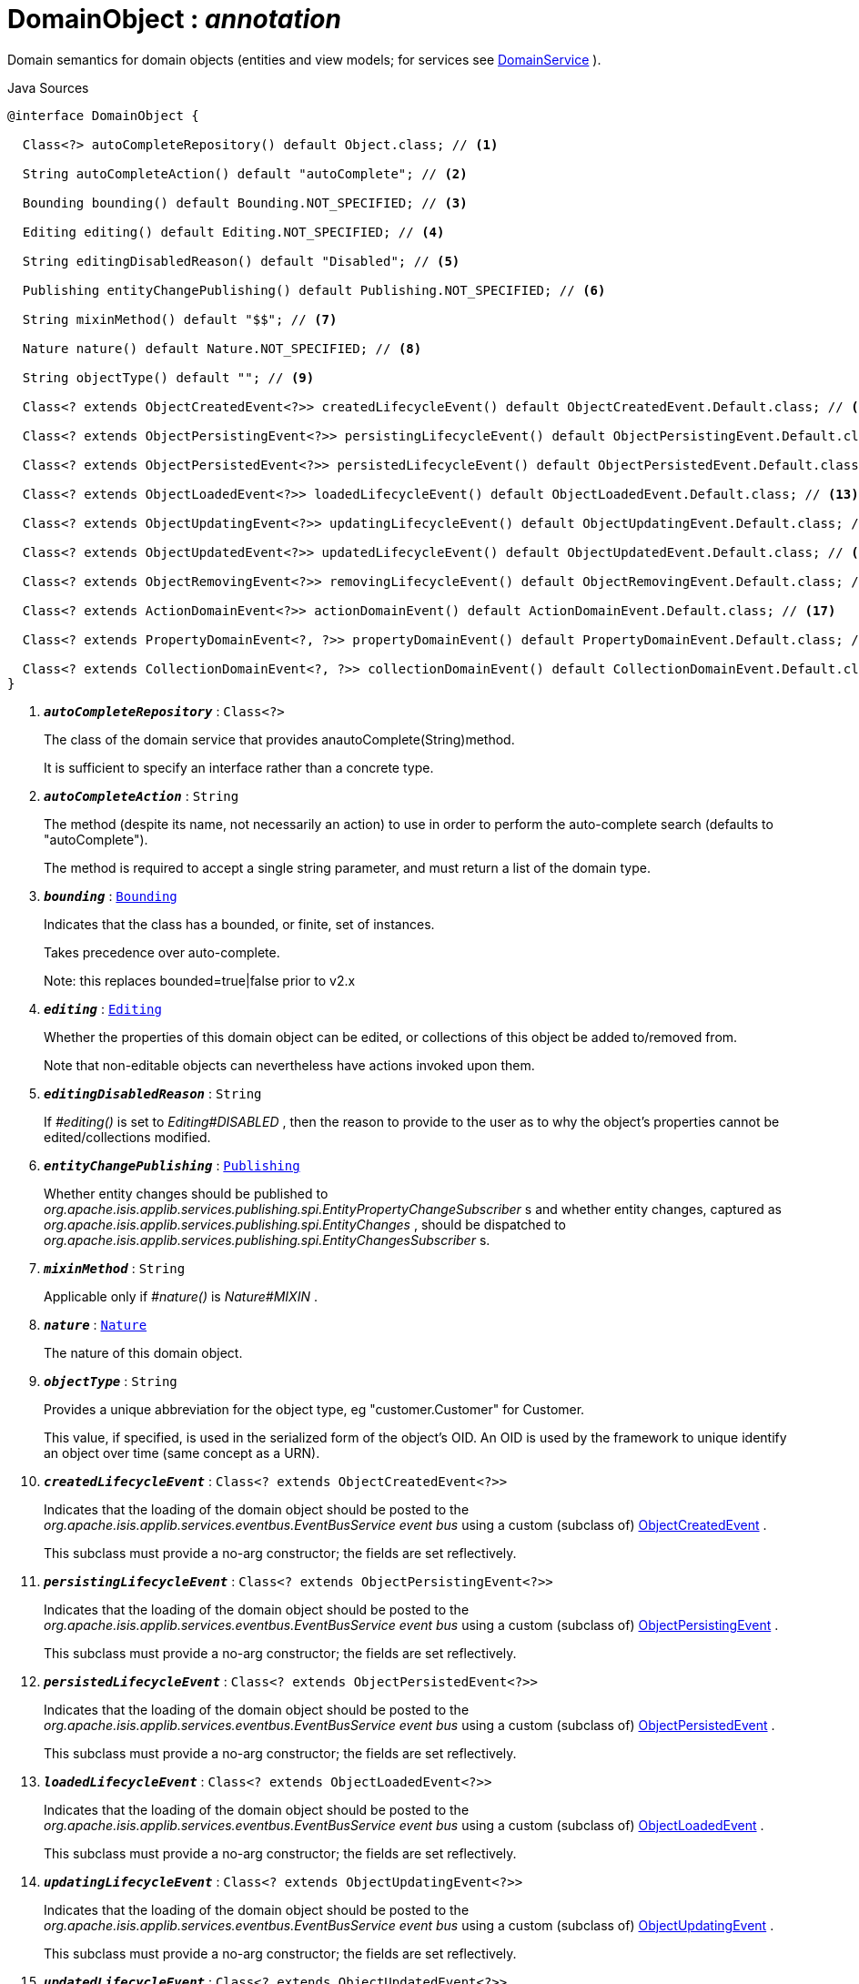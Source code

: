 = DomainObject : _annotation_
:Notice: Licensed to the Apache Software Foundation (ASF) under one or more contributor license agreements. See the NOTICE file distributed with this work for additional information regarding copyright ownership. The ASF licenses this file to you under the Apache License, Version 2.0 (the "License"); you may not use this file except in compliance with the License. You may obtain a copy of the License at. http://www.apache.org/licenses/LICENSE-2.0 . Unless required by applicable law or agreed to in writing, software distributed under the License is distributed on an "AS IS" BASIS, WITHOUT WARRANTIES OR  CONDITIONS OF ANY KIND, either express or implied. See the License for the specific language governing permissions and limitations under the License.

Domain semantics for domain objects (entities and view models; for services see xref:system:generated:index/applib/annotation/DomainService.adoc[DomainService] ).

.Java Sources
[source,java]
----
@interface DomainObject {

  Class<?> autoCompleteRepository() default Object.class; // <.>

  String autoCompleteAction() default "autoComplete"; // <.>

  Bounding bounding() default Bounding.NOT_SPECIFIED; // <.>

  Editing editing() default Editing.NOT_SPECIFIED; // <.>

  String editingDisabledReason() default "Disabled"; // <.>

  Publishing entityChangePublishing() default Publishing.NOT_SPECIFIED; // <.>

  String mixinMethod() default "$$"; // <.>

  Nature nature() default Nature.NOT_SPECIFIED; // <.>

  String objectType() default ""; // <.>

  Class<? extends ObjectCreatedEvent<?>> createdLifecycleEvent() default ObjectCreatedEvent.Default.class; // <.>

  Class<? extends ObjectPersistingEvent<?>> persistingLifecycleEvent() default ObjectPersistingEvent.Default.class; // <.>

  Class<? extends ObjectPersistedEvent<?>> persistedLifecycleEvent() default ObjectPersistedEvent.Default.class; // <.>

  Class<? extends ObjectLoadedEvent<?>> loadedLifecycleEvent() default ObjectLoadedEvent.Default.class; // <.>

  Class<? extends ObjectUpdatingEvent<?>> updatingLifecycleEvent() default ObjectUpdatingEvent.Default.class; // <.>

  Class<? extends ObjectUpdatedEvent<?>> updatedLifecycleEvent() default ObjectUpdatedEvent.Default.class; // <.>

  Class<? extends ObjectRemovingEvent<?>> removingLifecycleEvent() default ObjectRemovingEvent.Default.class; // <.>

  Class<? extends ActionDomainEvent<?>> actionDomainEvent() default ActionDomainEvent.Default.class; // <.>

  Class<? extends PropertyDomainEvent<?, ?>> propertyDomainEvent() default PropertyDomainEvent.Default.class; // <.>

  Class<? extends CollectionDomainEvent<?, ?>> collectionDomainEvent() default CollectionDomainEvent.Default.class; // <.>
}
----

<.> `[teal]#*_autoCompleteRepository_*#` : `Class<?>`
+
--
The class of the domain service that provides anautoComplete(String)method.

It is sufficient to specify an interface rather than a concrete type.
--
<.> `[teal]#*_autoCompleteAction_*#` : `String`
+
--
The method (despite its name, not necessarily an action) to use in order to perform the auto-complete search (defaults to "autoComplete").

The method is required to accept a single string parameter, and must return a list of the domain type.
--
<.> `[teal]#*_bounding_*#` : `xref:system:generated:index/applib/annotation/Bounding.adoc[Bounding]`
+
--
Indicates that the class has a bounded, or finite, set of instances.

Takes precedence over auto-complete.

Note: this replaces bounded=true|false prior to v2.x
--
<.> `[teal]#*_editing_*#` : `xref:system:generated:index/applib/annotation/Editing.adoc[Editing]`
+
--
Whether the properties of this domain object can be edited, or collections of this object be added to/removed from.

Note that non-editable objects can nevertheless have actions invoked upon them.
--
<.> `[teal]#*_editingDisabledReason_*#` : `String`
+
--
If _#editing()_ is set to _Editing#DISABLED_ , then the reason to provide to the user as to why the object's properties cannot be edited/collections modified.
--
<.> `[teal]#*_entityChangePublishing_*#` : `xref:system:generated:index/applib/annotation/Publishing.adoc[Publishing]`
+
--
Whether entity changes should be published to _org.apache.isis.applib.services.publishing.spi.EntityPropertyChangeSubscriber_ s and whether entity changes, captured as _org.apache.isis.applib.services.publishing.spi.EntityChanges_ , should be dispatched to _org.apache.isis.applib.services.publishing.spi.EntityChangesSubscriber_ s.
--
<.> `[teal]#*_mixinMethod_*#` : `String`
+
--
Applicable only if _#nature()_ is _Nature#MIXIN_ .
--
<.> `[teal]#*_nature_*#` : `xref:system:generated:index/applib/annotation/Nature.adoc[Nature]`
+
--
The nature of this domain object.
--
<.> `[teal]#*_objectType_*#` : `String`
+
--
Provides a unique abbreviation for the object type, eg "customer.Customer" for Customer.

This value, if specified, is used in the serialized form of the object's OID. An OID is used by the framework to unique identify an object over time (same concept as a URN).
--
<.> `[teal]#*_createdLifecycleEvent_*#` : `Class<? extends ObjectCreatedEvent<?>>`
+
--
Indicates that the loading of the domain object should be posted to the _org.apache.isis.applib.services.eventbus.EventBusService event bus_ using a custom (subclass of) xref:system:generated:index/applib/events/lifecycle/ObjectCreatedEvent.adoc[ObjectCreatedEvent] .

This subclass must provide a no-arg constructor; the fields are set reflectively.
--
<.> `[teal]#*_persistingLifecycleEvent_*#` : `Class<? extends ObjectPersistingEvent<?>>`
+
--
Indicates that the loading of the domain object should be posted to the _org.apache.isis.applib.services.eventbus.EventBusService event bus_ using a custom (subclass of) xref:system:generated:index/applib/events/lifecycle/ObjectPersistingEvent.adoc[ObjectPersistingEvent] .

This subclass must provide a no-arg constructor; the fields are set reflectively.
--
<.> `[teal]#*_persistedLifecycleEvent_*#` : `Class<? extends ObjectPersistedEvent<?>>`
+
--
Indicates that the loading of the domain object should be posted to the _org.apache.isis.applib.services.eventbus.EventBusService event bus_ using a custom (subclass of) xref:system:generated:index/applib/events/lifecycle/ObjectPersistedEvent.adoc[ObjectPersistedEvent] .

This subclass must provide a no-arg constructor; the fields are set reflectively.
--
<.> `[teal]#*_loadedLifecycleEvent_*#` : `Class<? extends ObjectLoadedEvent<?>>`
+
--
Indicates that the loading of the domain object should be posted to the _org.apache.isis.applib.services.eventbus.EventBusService event bus_ using a custom (subclass of) xref:system:generated:index/applib/events/lifecycle/ObjectLoadedEvent.adoc[ObjectLoadedEvent] .

This subclass must provide a no-arg constructor; the fields are set reflectively.
--
<.> `[teal]#*_updatingLifecycleEvent_*#` : `Class<? extends ObjectUpdatingEvent<?>>`
+
--
Indicates that the loading of the domain object should be posted to the _org.apache.isis.applib.services.eventbus.EventBusService event bus_ using a custom (subclass of) xref:system:generated:index/applib/events/lifecycle/ObjectUpdatingEvent.adoc[ObjectUpdatingEvent] .

This subclass must provide a no-arg constructor; the fields are set reflectively.
--
<.> `[teal]#*_updatedLifecycleEvent_*#` : `Class<? extends ObjectUpdatedEvent<?>>`
+
--
Indicates that the loading of the domain object should be posted to the _org.apache.isis.applib.services.eventbus.EventBusService event bus_ using a custom (subclass of) xref:system:generated:index/applib/events/lifecycle/ObjectUpdatedEvent.adoc[ObjectUpdatedEvent] .

This subclass must provide a no-arg constructor; the fields are set reflectively.
--
<.> `[teal]#*_removingLifecycleEvent_*#` : `Class<? extends ObjectRemovingEvent<?>>`
+
--
Indicates that the loading of the domain object should be posted to the _org.apache.isis.applib.services.eventbus.EventBusService event bus_ using a custom (subclass of) xref:system:generated:index/applib/events/lifecycle/ObjectRemovingEvent.adoc[ObjectRemovingEvent] .

This subclass must provide a no-arg constructor; the fields are set reflectively.
--
<.> `[teal]#*_actionDomainEvent_*#` : `Class<? extends ActionDomainEvent<?>>`
+
--
Indicates that an invocation of _any_ action of the domain object (that do not themselves specify their own `@Action(domainEvent=...)` should be posted to the _org.apache.isis.applib.services.eventbus.EventBusService event bus_ using the specified custom (subclass of) xref:system:generated:index/applib/events/domain/ActionDomainEvent.adoc[ActionDomainEvent] .

For example:

----

@DomainObject(actionDomainEvent=SomeObject.GenericActionDomainEvent.class)
public class SomeObject{
    public static class GenericActionDomainEvent extends ActionDomainEvent<Object> { ... }

    public void changeStartDate(final Date startDate) { ...}
    ...
}
----

This will result in all actions as a more specific type to use) to emit this event.

This subclass must provide a no-arg constructor; the fields are set reflectively. It must also use `Object` as its generic type. This is to allow mixins to also emit the same event.
--
<.> `[teal]#*_propertyDomainEvent_*#` : `Class<? extends PropertyDomainEvent<?,?>>`
+
--
Indicates that changes to _any_ property of the domain object (that do not themselves specify their own `@Property(domainEvent=...)` should be posted to the _org.apache.isis.applib.services.eventbus.EventBusService event bus_ using the specified custom (subclass of) xref:system:generated:index/applib/events/domain/PropertyDomainEvent.adoc[PropertyDomainEvent] .

For example:

----

@DomainObject(propertyDomainEvent=SomeObject.GenericPropertyDomainEvent.class)
public class SomeObject{

   public LocalDate getStartDate() { ...}
}
----

This subclass must provide a no-arg constructor; the fields are set reflectively. It must also use `Object` as its generic type. This is to allow mixins to also emit the same event.
--
<.> `[teal]#*_collectionDomainEvent_*#` : `Class<? extends CollectionDomainEvent<?,?>>`
+
--
Indicates that changes to _any_ collection of the domain object (that do not themselves specify their own `@Collection(domainEvent=...)` should be posted to the _org.apache.isis.applib.services.eventbus.EventBusService event bus_ using a custom (subclass of) xref:system:generated:index/applib/events/domain/CollectionDomainEvent.adoc[CollectionDomainEvent] .

For example:

----

@DomainObject(collectionDomainEvent=Order.GenericCollectionDomainEvent.class)
public class Order {

  public SortedSet<OrderLine> getLineItems() { ...}
}
----

This subclass must provide a no-arg constructor; the fields are set reflectively. It must also use `Object` as its generic type. This is to allow mixins to also emit the same event.
--

